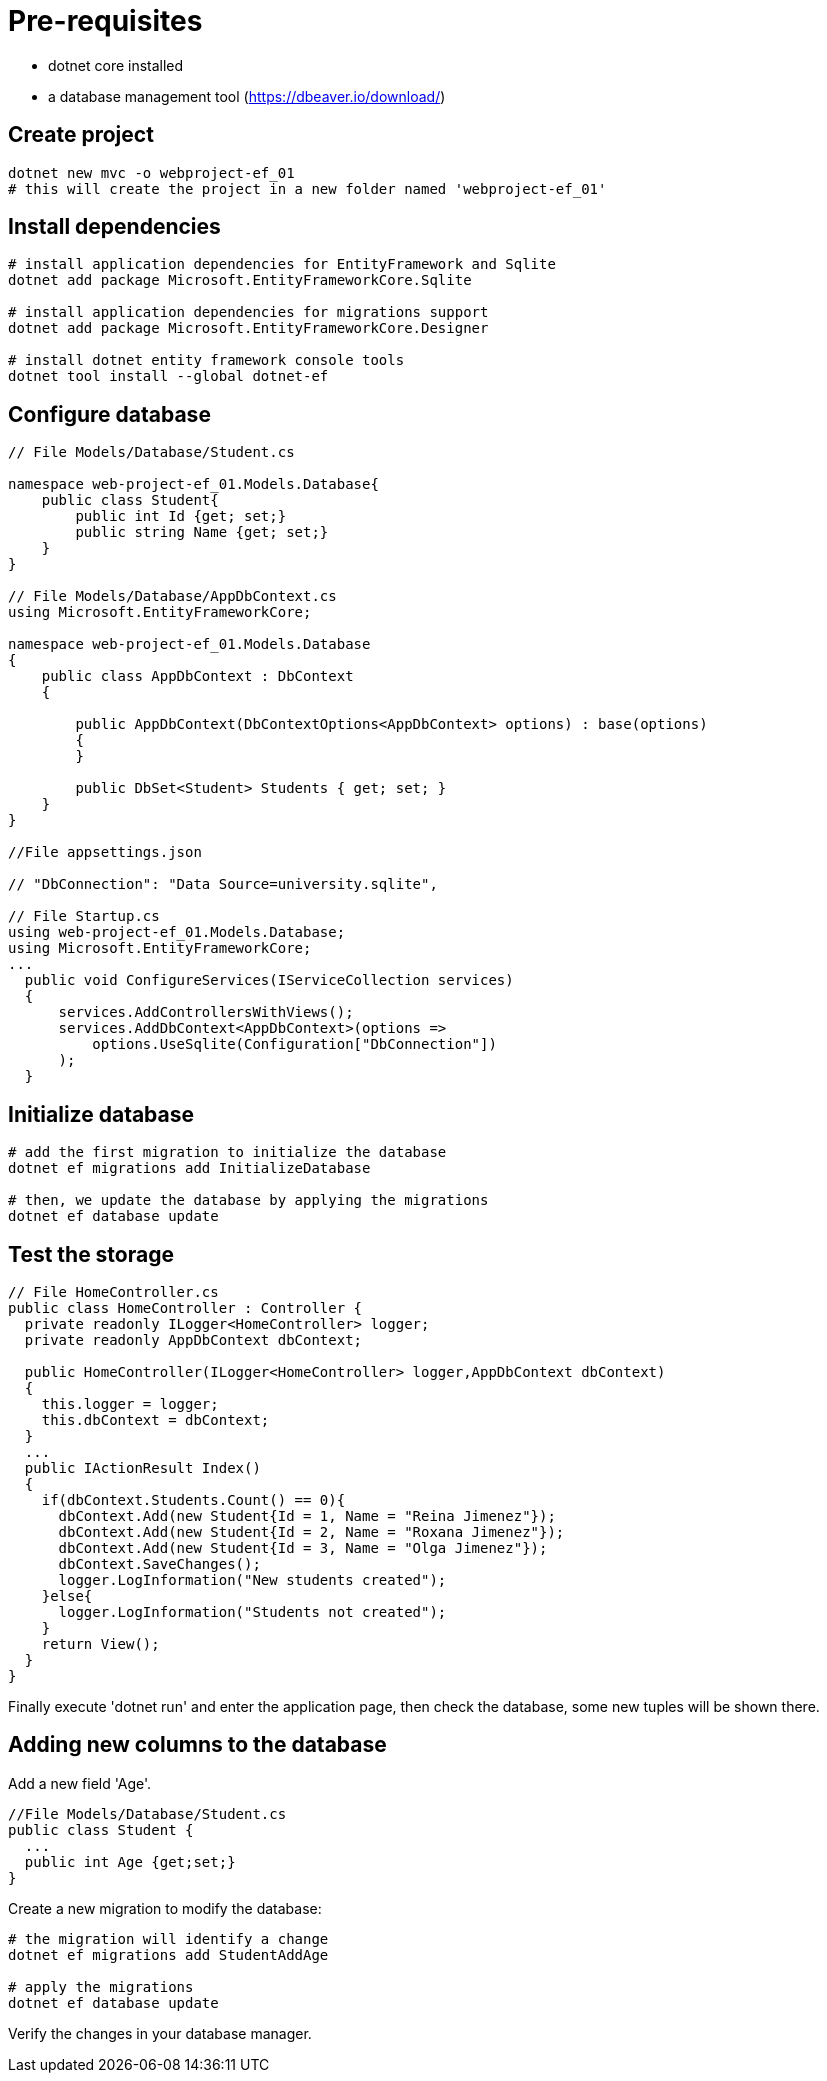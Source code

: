 = Pre-requisites

- dotnet core installed
- a database management tool (https://dbeaver.io/download/)

== Create project
----
dotnet new mvc -o webproject-ef_01
# this will create the project in a new folder named 'webproject-ef_01'
----

== Install dependencies
----
# install application dependencies for EntityFramework and Sqlite
dotnet add package Microsoft.EntityFrameworkCore.Sqlite

# install application dependencies for migrations support
dotnet add package Microsoft.EntityFrameworkCore.Designer

# install dotnet entity framework console tools
dotnet tool install --global dotnet-ef
----

== Configure database
----
// File Models/Database/Student.cs

namespace web-project-ef_01.Models.Database{
    public class Student{
        public int Id {get; set;}
        public string Name {get; set;}
    }
}

// File Models/Database/AppDbContext.cs
using Microsoft.EntityFrameworkCore;

namespace web-project-ef_01.Models.Database
{
    public class AppDbContext : DbContext
    {

        public AppDbContext(DbContextOptions<AppDbContext> options) : base(options)
        {
        }

        public DbSet<Student> Students { get; set; }
    }
}

//File appsettings.json

// "DbConnection": "Data Source=university.sqlite",

// File Startup.cs
using web-project-ef_01.Models.Database;
using Microsoft.EntityFrameworkCore;
...
  public void ConfigureServices(IServiceCollection services)
  {
      services.AddControllersWithViews();
      services.AddDbContext<AppDbContext>(options =>
          options.UseSqlite(Configuration["DbConnection"])
      );
  }

----

== Initialize database
----
# add the first migration to initialize the database
dotnet ef migrations add InitializeDatabase

# then, we update the database by applying the migrations
dotnet ef database update

----

== Test the storage
----
// File HomeController.cs
public class HomeController : Controller {
  private readonly ILogger<HomeController> logger;
  private readonly AppDbContext dbContext;

  public HomeController(ILogger<HomeController> logger,AppDbContext dbContext)
  {
    this.logger = logger;
    this.dbContext = dbContext;
  }
  ...
  public IActionResult Index()
  {
    if(dbContext.Students.Count() == 0){
      dbContext.Add(new Student{Id = 1, Name = "Reina Jimenez"});
      dbContext.Add(new Student{Id = 2, Name = "Roxana Jimenez"});
      dbContext.Add(new Student{Id = 3, Name = "Olga Jimenez"});
      dbContext.SaveChanges();
      logger.LogInformation("New students created");
    }else{
      logger.LogInformation("Students not created");
    }
    return View();
  }
}
----

Finally execute 'dotnet run' and enter the application page, then check the database, some new tuples will be shown there.

== Adding new columns to the database

Add a new field 'Age'.
----
//File Models/Database/Student.cs
public class Student {
  ...
  public int Age {get;set;}
}
----

Create a new migration to modify the database:
----
# the migration will identify a change
dotnet ef migrations add StudentAddAge

# apply the migrations
dotnet ef database update
----

Verify the changes in your database manager.